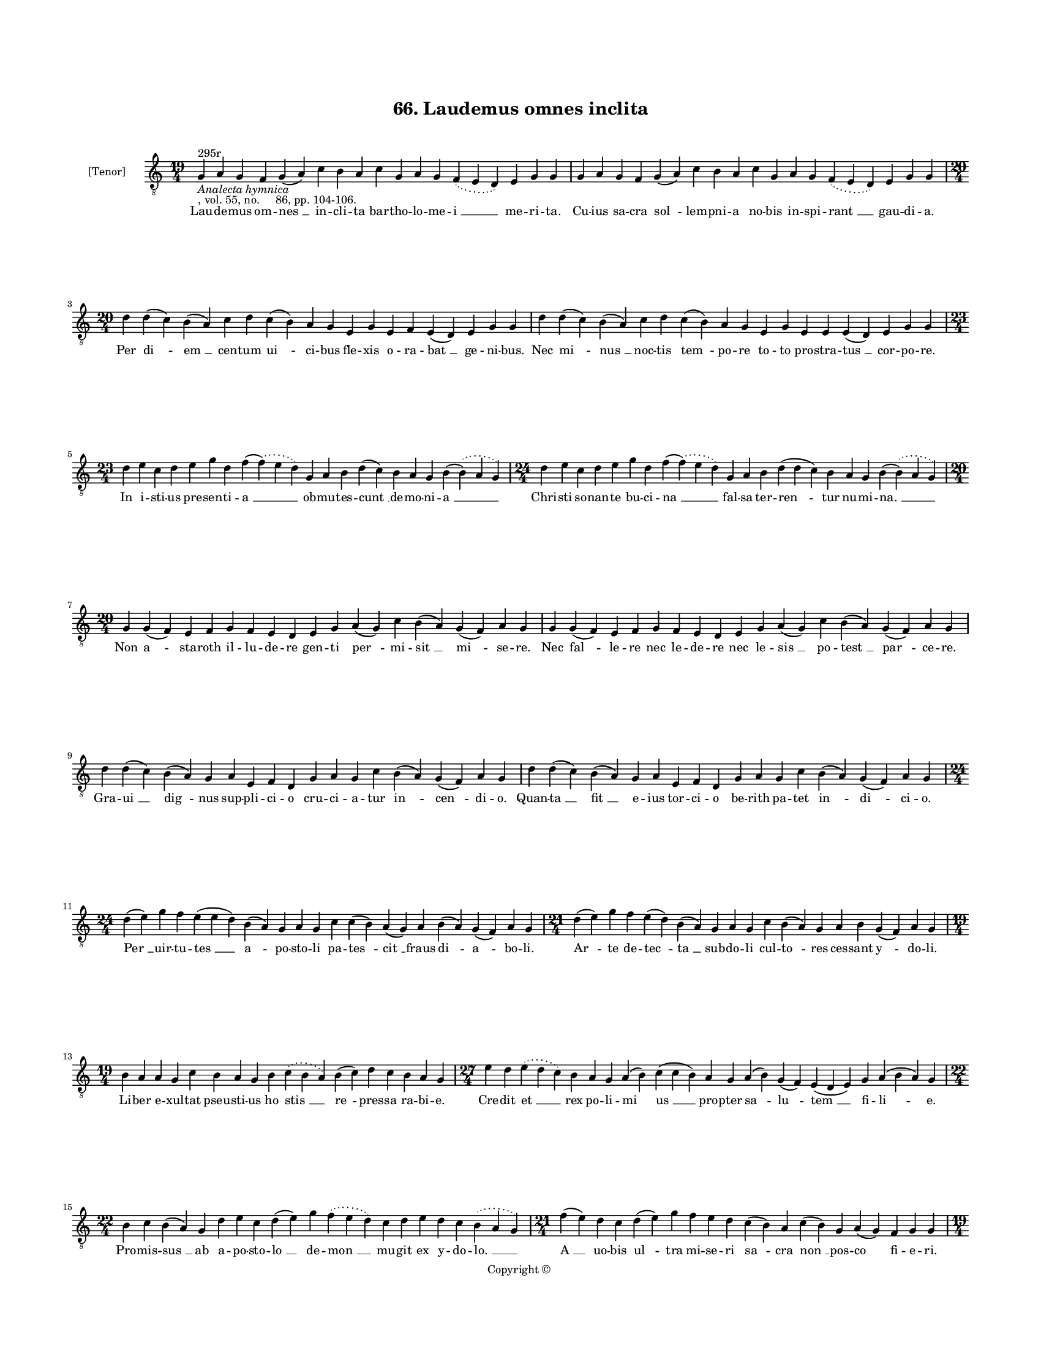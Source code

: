 
\version "2.18.2"
% automatically converted by musicxml2ly from musicxml/BN_lat_1112_Sequence_66_Laudemus_omnes_inclita.xml

\header {
    encodingsoftware = "Sibelius 6.2"
    encodingdate = "2019-04-17"
    copyright = "Copyright © "
    title = "66. Laudemus omnes inclita"
    }

#(set-global-staff-size 11.9501574803)
\paper {
    paper-width = 21.59\cm
    paper-height = 27.94\cm
    top-margin = 2.0\cm
    bottom-margin = 1.5\cm
    left-margin = 1.5\cm
    right-margin = 1.5\cm
    between-system-space = 2.1\cm
    page-top-space = 1.28\cm
    }
\layout {
    \context { \Score
        autoBeaming = ##f
        }
    }
PartPOneVoiceOne =  \relative g {
    \clef "treble_8" \key c \major \time 19/4 | % 1
    g4 ^"295r" -\markup{ \italic {Analecta hymnica} } -", vol. 55, no.
    86, pp. 104-106." a4 g4 f4 g4 ( a4 ) c4 b4 a4 c4 g4 a4 g4
    \slurDotted f4 ( \slurSolid e4 d4 ) e4 g4 g4 | % 2
    g4 a4 g4 f4 g4 ( a4 ) c4 b4 a4 c4 g4 a4 g4 \slurDotted f4 (
    \slurSolid e4 d4 ) e4 g4 g4 \break | % 3
    \time 20/4  d'4 d4 ( c4 ) b4 ( a4 ) c4 d4 c4 ( b4 ) a4 g4 e4 g4 e4 f4
    e4 ( d4 ) e4 g4 g4 | % 4
    d'4 d4 ( c4 ) b4 ( a4 ) c4 d4 c4 ( b4 ) a4 g4 e4 g4 e4 e4 e4 ( d4 )
    e4 g4 g4 \break | % 5
    \time 23/4  d'4 e4 c4 d4 e4 g4 d4 f4 ( \slurDotted f4 ) ( \slurSolid
    e4 d4 ) g,4 a4 b4 d4 ( c4 ) b4 a4 g4 b4 ( \slurDotted b4 ) (
    \slurSolid a4 g4 ) | % 6
    \time 24/4  d'4 e4 c4 d4 e4 g4 d4 f4 ( \slurDotted f4 ) ( \slurSolid
    e4 d4 ) g,4 a4 b4 d4 ( d4 c4 ) b4 a4 g4 b4 ( \slurDotted b4 ) (
    \slurSolid a4 g4 ) \break | % 7
    \time 20/4  g4 g4 ( f4 ) e4 f4 g4 f4 e4 d4 e4 g4 a4 ( g4 ) c4 b4 ( a4
    ) g4 ( f4 ) a4 g4 | % 8
    g4 g4 ( f4 ) e4 f4 g4 f4 e4 d4 e4 g4 a4 ( g4 ) c4 b4 ( a4 ) g4 ( f4
    ) a4 g4 \break | % 9
    d'4 d4 ( c4 ) b4 ( a4 ) g4 a4 e4 f4 d4 g4 a4 g4 c4 b4 ( a4 ) g4 ( f4
    ) a4 g4 | \barNumberCheck #10
    d'4 d4 ( c4 ) b4 ( a4 ) g4 a4 e4 f4 d4 g4 a4 g4 c4 b4 ( a4 ) g4 ( f4
    ) a4 g4 \break | % 11
    \time 24/4  d'4 ( e4 ) g4 f4 e4 ( e4 d4 ) b4 ( a4 ) g4 a4 g4 c4 c4 (
    b4 ) a4 ( g4 ) a4 b4 ( a4 ) g4 ( f4 ) a4 g4 | % 12
    \time 21/4  d'4 ( e4 ) g4 f4 e4 ( d4 ) b4 ( a4 ) g4 a4 g4 c4 b4 ( a4
    ) g4 a4 b4 g4 ( f4 ) a4 g4 \break | % 13
    \time 19/4  b4 a4 a4 g4 c4 b4 a4 g4 b4 \slurDotted c4 ( \slurSolid b4
    a4 ) b4 ( c4 ) d4 c4 b4 a4 g4 | % 14
    \time 27/4  e'4 d4 \slurDotted e4 ( \slurSolid d4 c4 ) b4 a4 g4 a4 (
    b4 ) c4 ( c4 b4 ) a4 g4 a4 ( b4 ) g4 ( f4 ) e4 ( d4 e4 ) g4 a4 ( b4
    a4 ) g4 \break | % 15
    \time 22/4  b4 c4 b4 ( a4 ) g4 d'4 e4 c4 d4 ( e4 ) g4 \slurDotted f4
    ( \slurSolid e4 d4 ) c4 d4 e4 d4 c4 \slurDotted b4 ( \slurSolid a4 g4
    ) | % 16
    \time 21/4  f'4 ( e4 ) d4 c4 d4 ( e4 ) g4 f4 e4 d4 c4 ( b4 ) a4 c4 (
    b4 ) g4 a4 ( g4 ) f4 g4 g4 \pageBreak | % 17
    \time 19/4  b4 a4 a4 g4 c4 b4 a4 g4 b4 \slurDotted c4 ( \slurSolid b4
    a4 ) b4 ( c4 ) d4 c4 b4 a4 g4 | % 18
    \time 25/4  e'4 d4 \slurDotted e4 ( \slurSolid d4 c4 ) b4 a4 g4 a4 b4
    ( c4 ) c4 ( b4 ) b4 g4 a4 ( b4 ) g4 ( f4 ) e4 ( d4 e4 ) g4 a4 g4
    \break | % 19
    \time 22/4  b4 c4 b4 ( a4 ) g4 d'4 e4 c4 d4 ( e4 ) g4 \slurDotted f4
    ( \slurSolid e4 d4 ) c4 d4 e4 d4 c4 \slurDotted b4 ( \slurSolid a4 g4
    ) | \barNumberCheck #20
    \time 23/4  f'4 ( f4 e4 ) d4 c4 d4 ( e4 ) g4 f4 e4 d4 c4 ( c4 b4 ) a4
    c4 ( b4 ) g4 a4 ( g4 ) f4 g4 g4 \break | % 21
    \time 19/4  b4 a4 a4 g4 c4 b4 a4 g4 b4 \slurDotted c4 ( \slurSolid b4
    a4 ) b4 ( c4 ) d4 c4 b4 a4 g4 | % 22
    \time 24/4  e'4 d4 \slurDotted e4 ( \slurSolid d4 c4 ) b4 a4 g4 a4 (
    b4 ) c4 ( c4 b4 ) b4 g4 a4 g4 ( f4 ) e4 ( d4 e4 ) g4 a4 g4 \break | % 23
    \time 21/4  d'4 ( d4 c4 ) b4 a4 c4 d4 g,4 a4 b4 d4 \slurDotted c4 (
    \slurSolid b4 a4 ) g4 a4 ( b4 ) c4 b4 a4 g4 | % 24
    \time 20/4  d'4 ( c4 ) b4 a4 c4 d4 g,4 a4 b4 d4 \slurDotted c4 (
    \slurSolid b4 a4 ) g4 a4 b4 ( c4 ) b4 a4 g4 \break | % 25
    \time 19/4  d'4 e4 g4 e4 d4 e4 c4 ( b4 ) d4 b4 g4 c4 b4 d4 b4
    \slurDotted c4 ( \slurSolid b4 a4 ) g4 | % 26
    \time 20/4  d'4 e4 g4 e4 d4 e4 ( d4 ) c4 ( b4 ) d4 b4 g4 c4 b4 d4 b4
    \slurDotted c4 ( \slurSolid b4 a4 ) g4 \break | % 27
    \time 17/4  g4 a4 e4 f4 d4 e4 g4 g4 a4 f4 g4 a4 ( b4 ) c4 b4 a4 g4 | % 28
    g4 a4 e4 f4 d4 e4 g4 g4 a4 f4 g4 a4 ( b4 ) c4 b4 a4 g4 \break | % 29
    \time 19/4  d'4 c4 b4 ( a4 ) g4 a4 e4 f4 d4 g4 a4 g4 c4 b4 ( a4 ) g4
    ( f4 ) a4 g4 | \barNumberCheck #30
    \time 20/4  d'4 d4 ( c4 ) b4 ( a4 ) g4 a4 e4 f4 d4 g4 a4 g4 c4 b4 (
    a4 ) g4 ( f4 ) a4 g4 \break | % 31
    \time 5/4  g4 ( a4 g4 ) f4 ( g4 ) \bar "|."
    }

PartPOneVoiceOneLyricsOne =  \lyricmode { Lau -- de -- mus om -- "nes "
    __ in -- cli -- ta bar -- tho -- lo -- me -- "i " __ me -- ri --
    "ta." Cu -- ius sa -- cra "sol " -- lem -- pni -- a no -- bis in --
    spi -- "rant " __ gau -- di -- "a." Per "di " -- "em " __ cen -- tum
    "ui " -- ci -- bus fle -- xis o -- ra -- "bat " __ ge -- ni --
    "bus." Nec "mi " -- "nus " __ noc -- tis "tem " -- po -- re to -- to
    pro -- stra -- "tus " __ cor -- po -- "re." In i -- sti -- us pre --
    sen -- ti -- "a " __ ob -- mu -- tes -- "cunt " __ de -- mo -- ni --
    "a " __ Chri -- sti so -- nan -- te bu -- ci -- "na " __ fal -- sa
    ter -- "ren " -- tur nu -- mi -- "na. " __ Non "a " -- sta -- roth
    il -- lu -- de -- re gen -- ti "per " -- mi -- "sit " __ "mi " -- se
    -- "re." Nec "fal " -- le -- re nec le -- de -- re nec le -- "sis "
    __ po -- "test " __ "par " -- ce -- "re." Gra -- "ui " __ "dig " --
    nus sup -- pli -- ci -- o cru -- ci -- a -- tur "in " -- "cen " --
    di -- "o." Quan -- "ta " __ "fit " __ e -- ius tor -- ci -- o be --
    rith pa -- tet "in " -- "di " -- ci -- "o." "Per " __ uir -- tu --
    "tes " __ "a " -- po -- sto -- li pa -- "tes " -- "cit " __ fraus
    "di " -- "a " -- bo -- "li." "Ar " -- te de -- "tec " -- "ta " __
    sub -- do -- li cul -- "to " -- res ces -- sant "y " -- do -- "li."
    Li -- ber e -- xul -- tat pseu -- sti -- us ho "stis " __ "re " --
    pres -- sa ra -- bi -- "e." Cre -- dit "et " __ rex po -- li -- "mi
    " -- "us " __ pro -- pter "sa " -- "lu " -- "tem " __ fi -- "li " --
    "e." Pro -- mis -- "sus " __ ab a -- po -- sto -- "lo " __ de --
    "mon " __ mu -- git ex y -- do -- "lo. " __ "A " __ uo -- bis "ul "
    -- tra mi -- se -- ri "sa " -- cra "non " __ pos -- co fi -- e --
    "ri." Me iam nil pos -- se fa -- te -- or qui "uix " __ "res " -- pi
    -- rans tor -- que -- "or." An -- te "di " -- em iu -- di -- ci --
    "j " __ \skip4 pe -- nam "fe " -- "rens " __ "in " -- cen -- di --
    "i." Sic ef -- "fa " -- tus dis -- pa -- ru -- "it. " __ et "si " --
    gil -- la com -- mi -- nu -- "it. " __ "Sic " __ nec pre -- "sen "
    -- tes ter -- ru -- it "nam " __ uir -- "tus " __ cru -- "cis " __
    af -- fu -- "it." Chri -- sti sig -- nat ca -- rac -- te -- re fa --
    "num " __ "ma " -- nus an -- ge -- li -- "ca." Le -- sos "ab " --
    sol -- uit li -- "be " -- "re " __ po -- te -- sta -- "te " __ "mi "
    -- ri -- fi -- "ca." "Mox " __ pel -- lem mu -- tat in -- di -- a
    tinc -- "ta " __ bap -- "ti " -- smi gra -- ti -- "a." "Ru " -- ga
    ca -- rens et ma -- cu -- la ce -- "le " -- sti gau -- "dens " __ co
    -- pu -- "la." Cur -- runt er -- go pon -- ti -- "fi " -- ces ad a
    -- stri ar -- gem sup -- "pli " -- "ces." A -- thle -- tam iam e --
    "me " -- "ri " -- tum pos -- cen -- tes ad in -- te -- "ri " --
    "tum." Sub Chri -- sti te -- sti -- mo -- ni -- o ca -- put ob --
    "ie " -- cit gla -- di -- "o." Sic tri -- um -- pha -- uit ho -- di
    -- e doc -- tor et "uic " -- tor in -- di -- "e." Bar -- tho -- "lo
    " -- "me " -- e po -- stu -- la pro ser -- uis pre -- "ce " __ "se "
    -- du -- "la." Ut "post " __ "ui " -- te cur -- ri -- cu -- la Chri
    -- stum lau -- dent "in " __ "se " -- cu -- "la." "A " -- "men. " __
    }

% The score definition
\score {
    <<
        \new Staff <<
            \set Staff.instrumentName = "[Tenor]"
            \context Staff << 
                \context Voice = "PartPOneVoiceOne" { \PartPOneVoiceOne }
                \new Lyrics \lyricsto "PartPOneVoiceOne" \PartPOneVoiceOneLyricsOne
                >>
            >>
        
        >>
    \layout {}
    % To create MIDI output, uncomment the following line:
    %  \midi {}
    }

